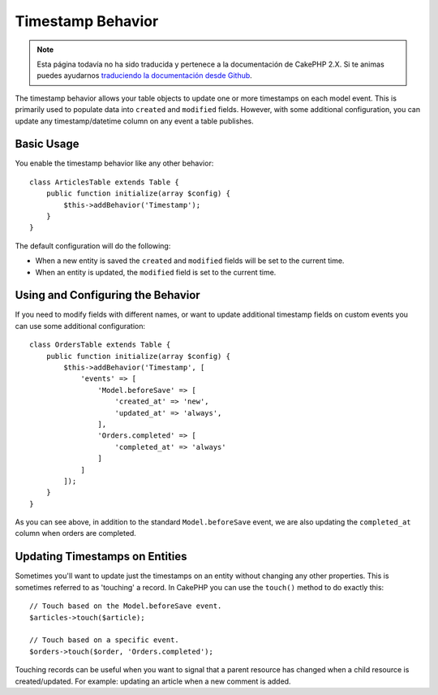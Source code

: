 Timestamp Behavior
##################

.. note::
    Esta página todavía no ha sido traducida y pertenece a la documentación de
    CakePHP 2.X. Si te animas puedes ayudarnos `traduciendo la documentación
    desde Github <https://github.com/cakephp/docs>`_.

.. php:namespace:: Cake\Model\Behavior

.. php:class:: TimestampBehavior

The timestamp behavior allows your table objects to update one or more
timestamps on each model event. This is primarily used to populate data into
``created`` and ``modified`` fields. However, with some additional
configuration, you can update any timestamp/datetime column on any event a table
publishes.

Basic Usage
===========

You enable the timestamp behavior like any other behavior::

    class ArticlesTable extends Table {
        public function initialize(array $config) {
            $this->addBehavior('Timestamp');
        }
    }

The default configuration will do the following:

- When a new entity is saved the ``created`` and ``modified`` fields will be set
  to the current time.
- When an entity is updated, the ``modified`` field is set to the current time.

Using and Configuring the Behavior
==================================

If you need to modify fields with different names, or want to update additional
timestamp fields on custom events you can use some additional configuration::

    class OrdersTable extends Table {
        public function initialize(array $config) {
            $this->addBehavior('Timestamp', [
                'events' => [
                    'Model.beforeSave' => [
                        'created_at' => 'new',
                        'updated_at' => 'always',
                    ],
                    'Orders.completed' => [
                        'completed_at' => 'always'
                    ]
                ]
            ]);
        }
    }

As you can see above, in addition to the standard ``Model.beforeSave`` event, we
are also updating the ``completed_at`` column when orders are completed.

Updating Timestamps on Entities
===============================

Sometimes you'll want to update just the timestamps on an entity without
changing any other properties. This is sometimes referred to as 'touching'
a record. In CakePHP you can use the ``touch()`` method to do exactly this::

    // Touch based on the Model.beforeSave event.
    $articles->touch($article);

    // Touch based on a specific event.
    $orders->touch($order, 'Orders.completed');

Touching records can be useful when you want to signal that a parent resource
has changed when a child resource is created/updated. For example: updating an
article when a new comment is added.
